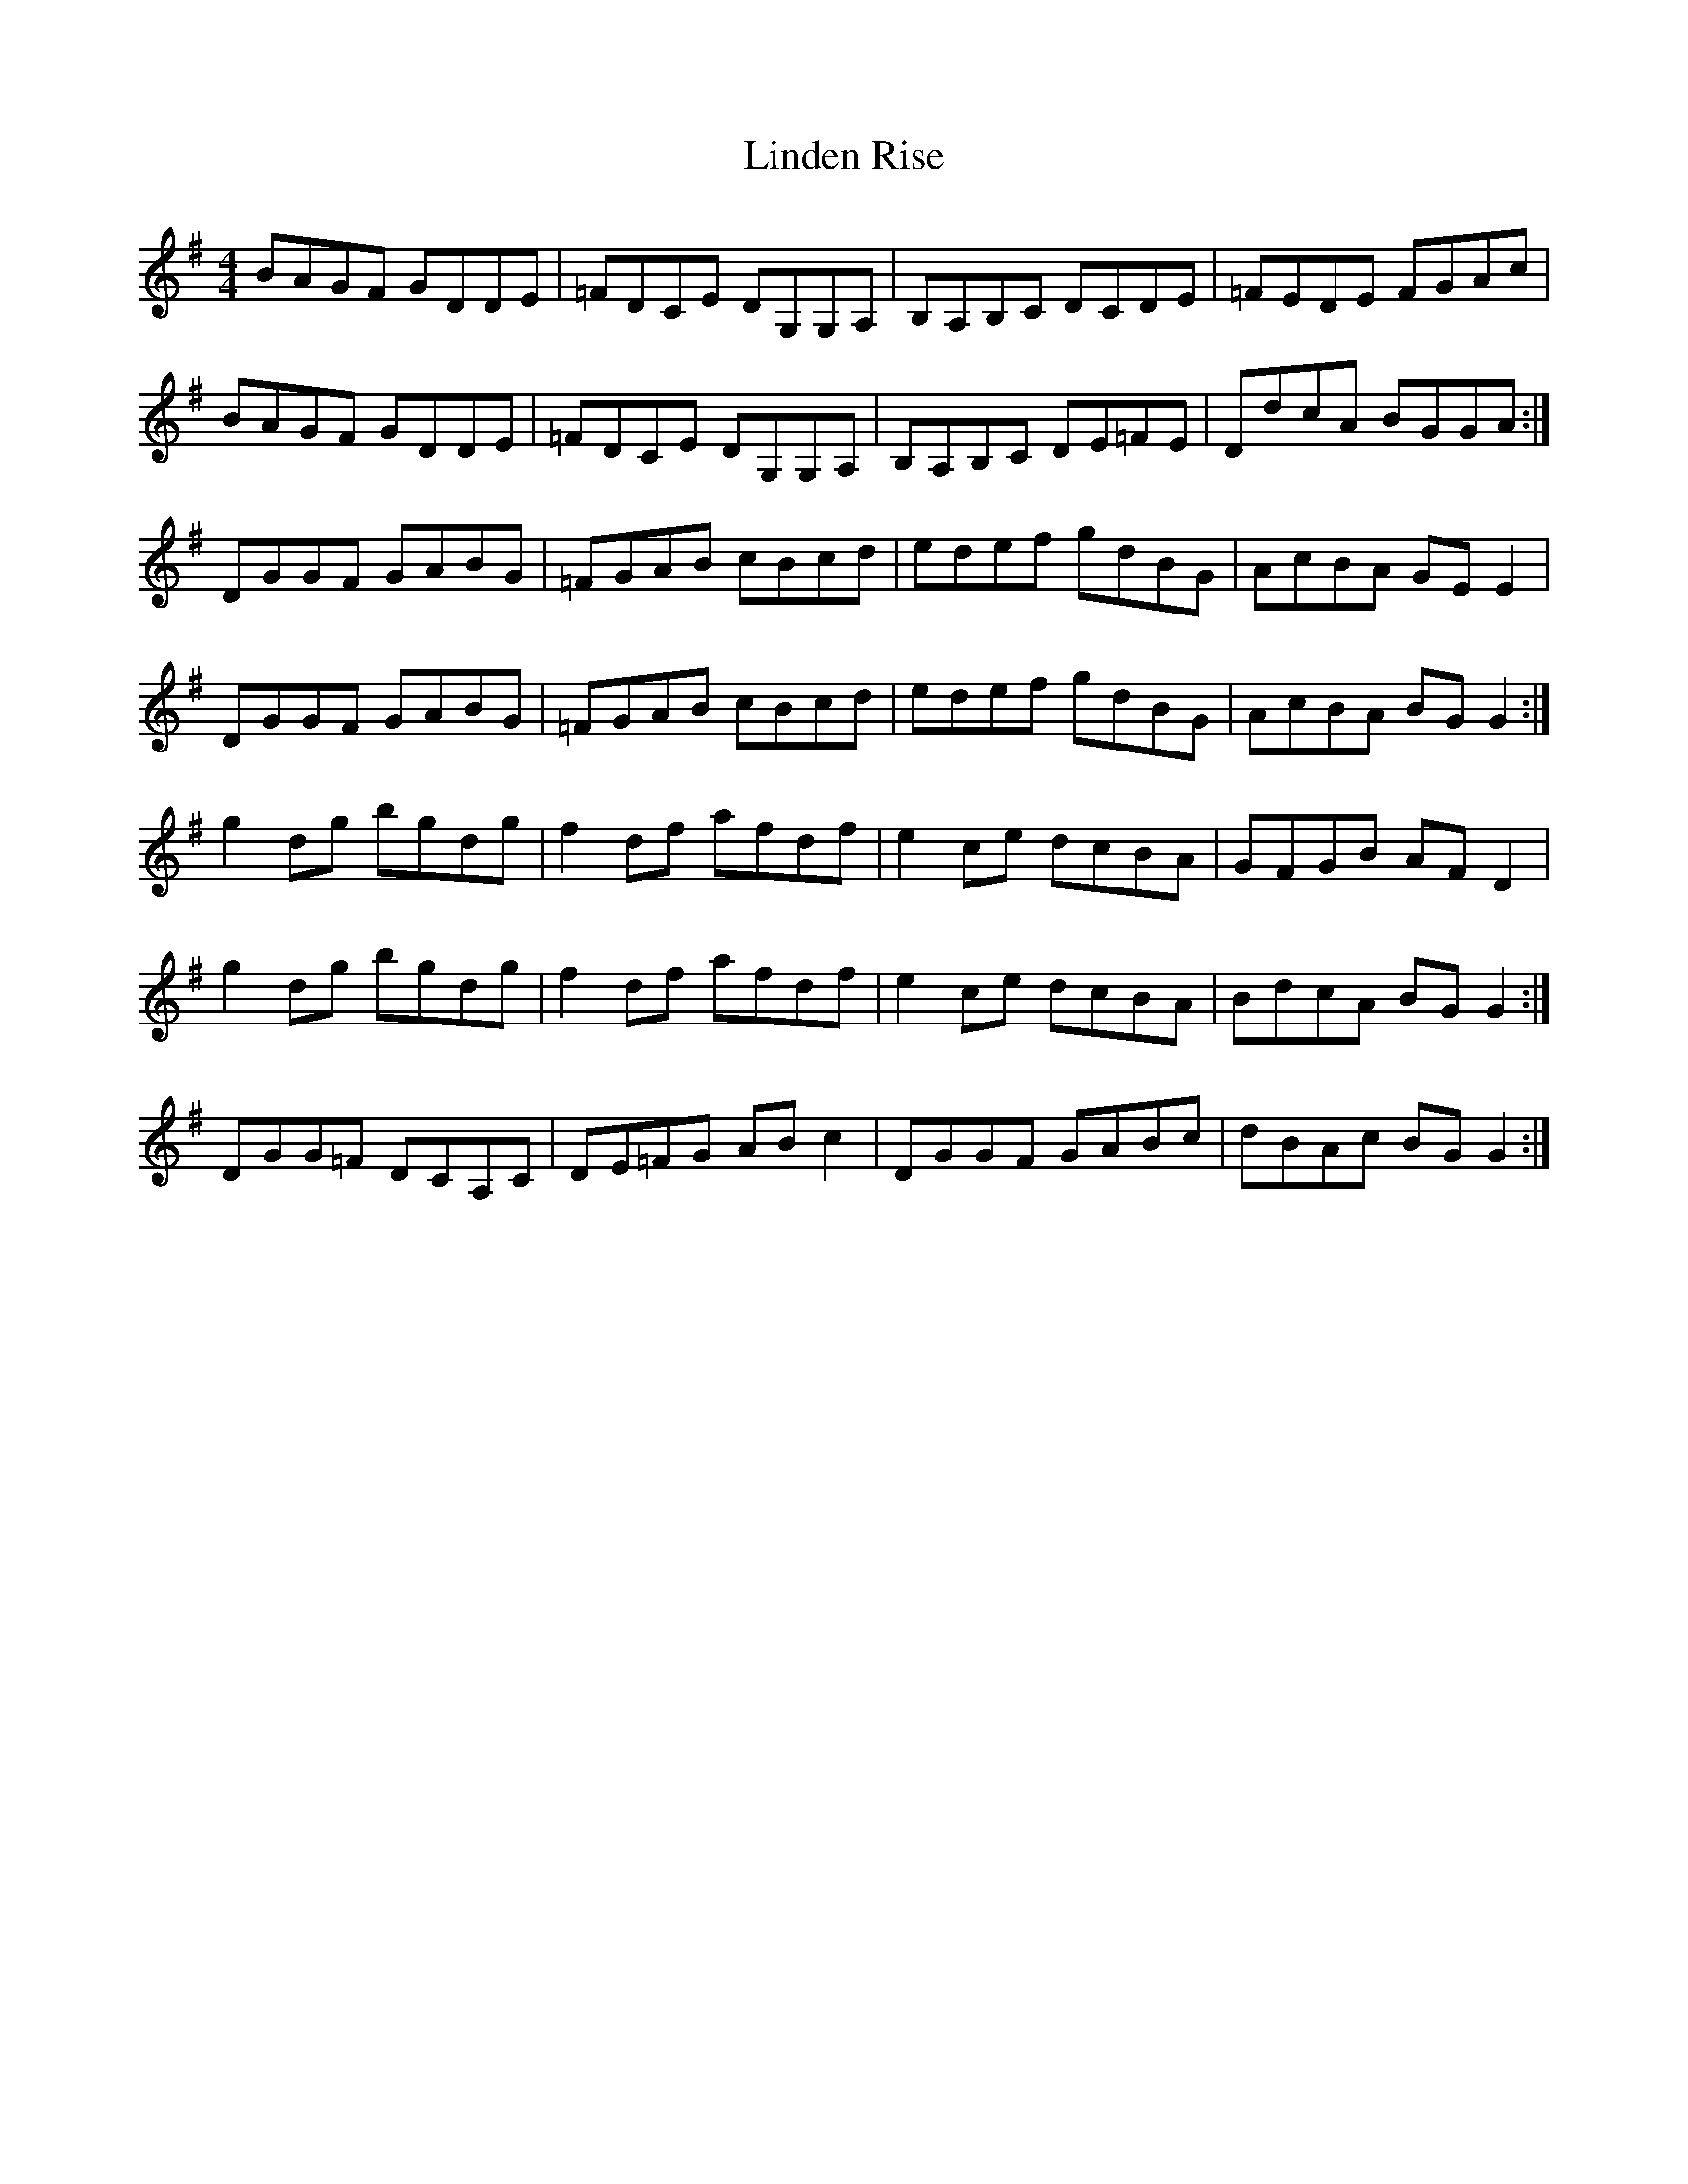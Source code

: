 X: 23667
T: Linden Rise
R: reel
M: 4/4
K: Gmajor
BAGF GDDE|=FDCE DG,G,A,|B,A,B,C DCDE|=FEDE FGAc|
BAGF GDDE|=FDCE DG,G,A,|B,A,B,C DE=FE|DdcA BGGA:|
DGGF GABG|=FGAB cBcd|edef gdBG|AcBA GE E2|
DGGF GABG|=FGAB cBcd|edef gdBG|AcBA BG G2:|
g2 dg bgdg|f2 df afdf|e2 ce dcBA|GFGB AF D2|
g2 dg bgdg|f2 df afdf|e2 ce dcBA|BdcA BG G2:|
DGG=F DCA,C|DE=FG AB c2|DGGF GABc|dBAc BG G2:|

